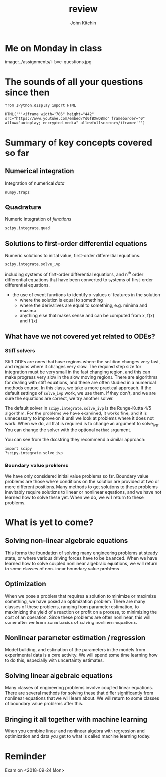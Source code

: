 #+TITLE: review
#+AUTHOR: John Kitchin
#+OX-IPYNB-KEYWORD-METADATA: keywords
#+KEYWORDS: review, odes

* Me on Monday in class

image:../assignments/i-love-questions.jpg

* The sounds of all your questions since then

#+BEGIN_SRC ipython :display text/html
from IPython.display import HTML

HTML('''<iframe width="786" height="442" src="https://www.youtube.com/embed/Yd0fBXwDBmo" frameborder="0" allow="autoplay; encrypted-media" allowfullscreen></iframe>''')
#+END_SRC


* Summary of key concepts covered so far

** Numerical integration

Integration of numerical /data/

~numpy.trapz~

** Quadrature

Numeric integration of /functions/

~scipy.integrate.quad~

** Solutions to first-order differential equations

Numeric solutions to initial value, first-order differential equations.

~scipy.integrate.solve_ivp~

including systems of first-order differential equations, and n^{th} order differential equations that have been converted to systems of first-order differential equations.

- the use of event functions to identify x-values of features in the solution
  - where the solution is equal to something
  - where the derivatives are equal to something, e.g. minima and maxima
  - anything else that makes sense and can be computed from x, f(x) and f'(x)

** What have we not covered yet related to ODEs?

*** Stiff solvers

 Stiff ODEs are ones that have regions where the solution changes very fast, and regions where it changes very slow. The required step size for integration must be very small in the fast changing region, and this can make progress very slow in the slow moving regions. There are algorithms for dealing with stiff equations, and these are often studied in a numerical methods course. In this class, we take a more practical approach. If the default settings of ~solve_ivp~ work, we use them. If they don't, and we are sure the equations are correct, we try another solver.

The default solver in ~scipy.integrate.solve_ivp~ is the Runge-Kutta 4/5 algorithm. For the problems we have examined, it works fine, and it is unnecessary to improve on it until we look at problems where it does not work. When we do, all that is required is to change an argument to solve_ivp. You can change the solver with the optional ~method~ argument.

You can see from the docstring they recommend a similar approach:

#+BEGIN_SRC ipython
import scipy
?scipy.integrate.solve_ivp
#+END_SRC

*** Boundary value problems

 We have only considered initial value problems so far. Boundary value problems are those where conditions on the solution are provided at two or more different positions. Many methods to get solutions to these problems inevitably require solutions to linear or nonlinear equations, and we have not learned how to solve these yet. When we do, we will return to these problems.

* What is yet to come?

** Solving non-linear algebraic equations

This forms the foundation of solving many engineering problems at steady state, or where various driving forces have to be balanced. When we have learned how to solve coupled nonlinear algebraic equations, we will return to some classes of non-linear boundary value problems.

** Optimization

When we pose a problem that requires a solution to minimize or maximize something, we have posed an optimization problem. There are many classes of these problems, ranging from parameter estimation, to maximizing the yield of a reaction or profit on a process, to minimizing the cost of an operation. Since these problems are often nonlinear, this will come after we learn some basics of solving nonlinear equations.

** Nonlinear parameter estimation / regression

Model building, and estimation of the parameters in the models from experimental data is a core activity. We will spend some time learning how to do this, especially with uncertainty estimates.

** Solving linear algebraic equations

Many classes of engineering problems involve coupled linear equations. There are several methods for solving these that differ significantly from nonlinear equations that we will learn about. We will return to some classes of boundary value problems after this.

** Bringing it all together with machine learning

When you combine linear and nonlinear algebra with regression and optimization and data you get to what is called machine learning today.

* Reminder

Exam on <2018-09-24 Mon>
